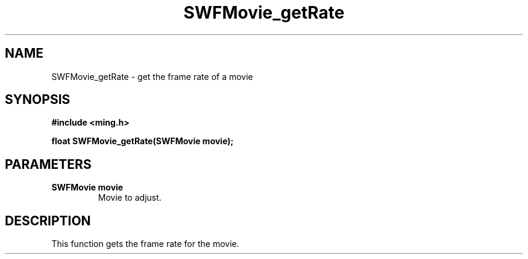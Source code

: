 .\" WARNING! THIS FILE WAS GENERATED AUTOMATICALLY BY c2man!
.\" DO NOT EDIT! CHANGES MADE TO THIS FILE WILL BE LOST!
.TH "SWFMovie_getRate" 3 "1 October 2008" "c2man movie.c"
.SH "NAME"
SWFMovie_getRate \- get the frame rate of a movie
.SH "SYNOPSIS"
.ft B
#include <ming.h>
.br
.sp
float SWFMovie_getRate(SWFMovie movie);
.ft R
.SH "PARAMETERS"
.TP
.B "SWFMovie movie"
Movie to adjust.
.SH "DESCRIPTION"
This function gets the frame rate for the movie.

